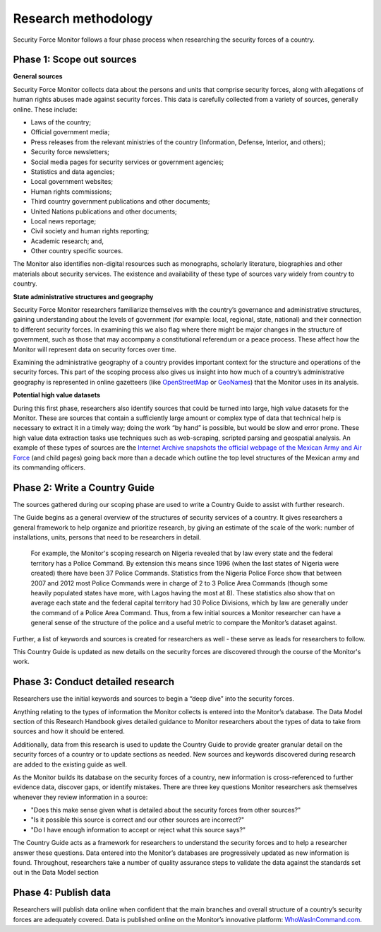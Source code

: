 Research methodology
====================

Security Force Monitor follows a four phase process when researching the security forces of a country.

Phase 1: Scope out sources
--------------------------

**General sources**

Security Force Monitor collects data about the persons and units that comprise security forces, along with allegations of human rights abuses made against security forces. This data is carefully collected from a variety of sources, generally online. These include:

-  Laws of the country;
-  Official government media;
-  Press releases from the relevant ministries of the country (Information, Defense, Interior, and others);
-  Security force newsletters;
-  Social media pages for security services or government agencies;
-  Statistics and data agencies;
-  Local government websites;
-  Human rights commissions;
-  Third country government publications and other documents;
-  United Nations publications and other documents;
-  Local news reportage;
-  Civil society and human rights reporting;
-  Academic research; and,
-  Other country specific sources.

The Monitor also identifies non-digital resources such as monographs, scholarly literature, biographies and other materials about security services. The existence and availability of these type of sources vary widely from country to country.

**State administrative structures and geography**

Security Force Monitor researchers familiarize themselves with the country’s governance and administrative structures, gaining understanding about the levels of government (for example: local, regional, state, national) and their connection to different security forces. In examining this we also flag where there might be major changes in the structure of government, such as those that may accompany a constitutional referendum or a peace process. These affect how the Monitor will represent data on security forces over time.

Examining the administrative geography of a country provides important context for the structure and operations of the security forces. This part of the scoping process also gives us insight into how much of a country’s administrative geography is represented in online gazetteers (like `OpenStreetMap <https://nominatim.openstreetmap.org/>`__ or `GeoNames <https://www.geonames.org>`__) that the Monitor uses in its analysis.

**Potential high value datasets**

During this first phase, researchers also identify sources that could be turned into large, high value datasets for the Monitor. These are sources that contain a sufficiently large amount or complex type of data that technical help is necessary to extract it in a timely way; doing the work “by hand” is possible, but would be slow and error prone. These high value data extraction tasks use techniques such as web-scraping, scripted parsing and geospatial analysis. An example of these types of sources are the `Internet Archive snapshots the official webpage of the Mexican Army and Air Force <https://web.archive.org/web/20050908175401/http://www.sedena.gob.mx/ejercito/comandancias/index.html>`__ (and child pages) going back more than a decade which outline the top level structures of the Mexican army and its commanding officers.

Phase 2: Write a Country Guide
------------------------------

The sources gathered during our scoping phase are used to write a Country Guide to assist with further research.
 
The Guide begins as a general overview of the structures of security services of a country. It gives researchers a general framework to help organize and prioritize research, by giving an estimate of the scale of the work: number of installations, units, persons that need to be researchers in detail.

    For example, the Monitor's scoping research on Nigeria revealed that by law every state and the federal territory has a Police Command. By extension this means since 1996 (when the last states of Nigeria were created) there have been 37 Police Commands. Statistics from the Nigeria Police Force show that between 2007 and 2012 most Police Commands were in charge of 2 to 3 Police Area Commands (though some heavily populated states have more, with Lagos having the most at 8). These statistics also show that on average each state and the federal capital territory had 30 Police Divisions, which by law are generally under the command of a Police Area Command. Thus, from a few initial sources a Monitor researcher can have a general sense of the structure of the police and a useful metric to compare the Monitor’s dataset against.

Further, a list of keywords and sources is created for researchers as well - these serve as leads for researchers to follow.

This Country Guide is updated as new details on the security forces are discovered through the course of the Monitor's work.

Phase 3: Conduct detailed research
----------------------------------

Researchers use the initial keywords and sources to begin a “deep dive” into the security forces.

Anything relating to the types of information the Monitor collects is entered into the Monitor’s database. The Data Model section of this Research Handbook gives detailed guidance to Monitor researchers about the types of data to take from sources and how it should be entered.


Additionally, data from this research is used to update the Country Guide to provide greater granular detail on the security forces of a country or to update sections as needed. New sources and keywords discovered during research are added to the existing guide as well.

As the Monitor builds its database on the security forces of a country, new information is cross-referenced to further evidence data, discover gaps, or identify mistakes. There are three key questions Monitor researchers ask themselves whenever they review information in a source:

-  "Does this make sense given what is detailed about the security forces from other sources?"
-  "Is it possible this source is correct and our other sources are incorrect?"
-  "Do I have enough information to accept or reject what this source says?"

The Country Guide acts as a framework for researchers to understand the security forces and to help a researcher answer these questions. Data entered into the Monitor’s databases are progressively updated as new information is found. Throughout, researchers take a number of quality assurance steps to validate the data against the standards set out in the Data Model section

Phase 4: Publish data
---------------------

Researchers will publish data online when confident that the main branches and overall structure of a country’s security forces are adequately covered. Data is published online on the Monitor’s innovative platform: `WhoWasInCommand.com <https://whowasincommand.com/>`__.
